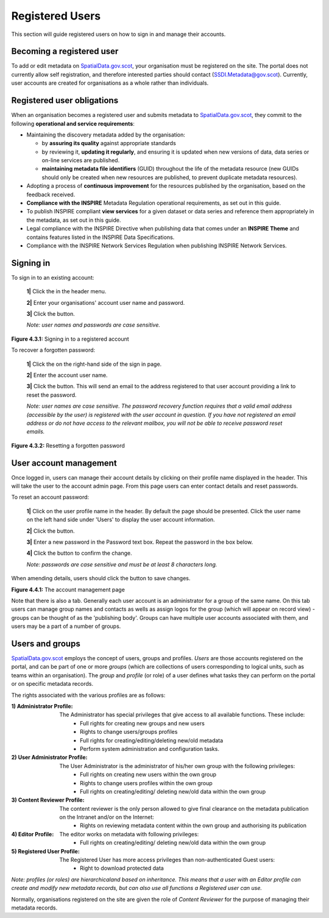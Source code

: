 Registered Users
================

This section will guide registered users on how to sign in and manage their accounts.

Becoming a registered user
--------------------------
To add or edit metadata on `SpatialData.gov.scot <https://spatialdata.gov.scot>`__, your organisation must be registered on the site. The portal does not currently allow self registration, and therefore 
interested parties should contact (`SSDI.Metadata@gov.scot <mailto:SSDI.Metadata@gov.scot>`__). Currently, user accounts are created for organisations 
as a whole rather than individuals.

Registered user obligations
---------------------------

When an organisation becomes a registered user and submits metadata to `SpatialData.gov.scot <https://spatialdata.gov.scot>`__, they commit to the following **operational and service requirements**:

-  Maintaining the discovery metadata added by the organisation:

   -  by **assuring its quality** against appropriate standards

   -  by reviewing it, **updating it regularly**, and ensuring it is updated when new versions of data, data series or on-line services are published.

   -  **maintaining metadata file identifiers** (GUID) throughout the life of the metadata resource (new GUIDs should only be created when new resources are published, to prevent duplicate metadata resources).

-  Adopting a process of **continuous improvement** for the resources published by the organisation, based on the feedback received.

-  **Compliance with the INSPIRE** Metadata Regulation operational requirements, as set out in this guide.

-  To publish INSPIRE compliant **view services** for a given dataset or data series and reference them appropriately in the metadata, as set out in this guide.

-  Legal compliance with the INSPIRE Directive when publishing data that comes under an **INSPIRE Theme** and contains features listed in the INSPIRE Data Specifications.

-  Compliance with the INSPIRE Network Services Regulation when publishing INSPIRE Network Services.

Signing in
----------

To sign in to an existing account:

	**1|** Click the |button_signin| in the header menu.

	**2|** Enter your organisations' account user name and password.
	
	**3|** Click the |button_signin_confirm| button.
	
	*Note: user names and passwords are case sensitive.*

|userdoc_fig_4_3_1_SignIn|

**Figure 4.3.1:** Signing in to a registered account	

To recover a forgotten password:

	**1|** Click the |button_signin_forgotten| on the right-hand side of the sign in page.
	
	**2|** Enter the account user name.
	
	**3|** Click the |button_signin_sendlink| button. This will send an email to the address registered to that user account providing a link to reset the password.

	*Note: user names are case sensitive. The password recovery function requires that a valid email address (accessible by the user) is registered 
	with the user account in question. If you have not registered an email address or do not have access to the relevant mailbox, you will not be 
	able to receive password reset emails.*

|userdoc_fig_4_3_2_ResetPassword|

**Figure 4.3.2:** Resetting a forgotten password

User account management
-----------------------

Once logged in, users can manage their account details by clicking on their profile name displayed in the header. This will take the user to the 
account admin page. From this page users can enter contact details and reset passwords.

To reset an account password:

	**1|** Click on the user profile name in the header. By default the |button_account_manageusers| page should be presented. Click the user name on the left hand side under 'Users' to display the user account information.
	
	**2|** Click the |button_account_resetpass| button.
	
	**3|** Enter a new password in the Password text box. Repeat the password in the box below.
	
	**4|** Click the |button_account_resetpassconfirm| button to confirm the change.
	
	*Note: passwords are case sensitive and must be at least 8 characters long.*
	
When amending details, users should click the |button_account_save| button to save changes.

|userdoc_fig_4_4_1_ManageAccount|

**Figure 4.4.1:** The account management page

Note that there is also a |button_account_managegroups| tab. Generally each user account is an administrator for a group of the same name. On this tab users can manage group names and contacts as wells as assign logos for the group (which will appear on record view) - groups can be thought of as the 'publishing body'. Groups can have multiple user accounts associated with them, and users may be a part of a number of groups.

Users and groups
----------------

`SpatialData.gov.scot <https://spatialdata.gov.scot>`__ employs the concept of users, groups and profiles. *Users* are those accounts registered on the portal, and can be part of one or more 
*groups* (which are collections of users corresponding to logical units, such as teams within an organisation). The *group* and *profile* (or role)
of a user defines what tasks they can perform on the portal or on specific metadata records.

The rights associated with the various profiles are as follows:

:1) Administrator Profile:
	The Administrator has special privileges that give access to all available functions. These include:
		- Full rights for creating new groups and new users
		- Rights to change users/groups profiles
		- Full rights for creating/editing/deleting new/old metadata
		- Perform system administration and configuration tasks.
:2) User Administrator Profile:
	The User Administrator is the administrator of his/her own group with the following privileges:
		- Full rights on creating new users within the own group
		- Rights to change users profiles within the own group
		- Full rights on creating/editing/ deleting new/old data within the own group
:3) Content Reviewer Profile:
	The content reviewer is the only person allowed to give final clearance on the metadata publication on the Intranet and/or on the Internet:
		- Rights on reviewing metadata content within the own group and authorising its publication
:4) Editor Profile:
	The editor works on metadata with following privileges:
		- Full rights on creating/editing/ deleting new/old data within the own group
:5) Registered User Profile:
	The Registered User has more access privileges than non-authenticated Guest users:
		- Right to download protected data

*Note: profiles (or roles) are hierarchicaland based on inheritance. This means that a user with an Editor profile can create and modify new 
metadata records, but can also use all functions a Registered user can use.*

Normally, organisations registered on the site are given the role of *Content Reviewer* for the purpose of managing their metadata records.

.. |userdoc_fig_4_3_1_SignIn| image:: media/userdoc_fig_4_3_1_SignIn.png
.. |userdoc_fig_4_3_2_ResetPassword| image:: media/userdoc_fig_4_3_2_ResetPassword.png
.. |userdoc_fig_4_4_1_ManageAccount| image:: media/userdoc_fig_4_4_1_ManageAccount.png
.. |button_signin| image:: media/button_signin.png
.. |button_signin_confirm| image:: media/button_signin_confirm.png
.. |button_signin_forgotten| image:: media/button_signin_forgotten.png
.. |button_signin_sendlink| image:: media/button_signin_sendlink.png
.. |button_account_manageusers| image:: media/button_account_manageusers.png
.. |button_account_managegroups| image:: media/button_account_managegroups.png
.. |button_account_resetpass| image:: media/button_account_resetpass.png
.. |button_account_resetpassconfirm| image:: media/button_account_resetpassconfirm.png
.. |button_account_save| image:: media/button_account_save.png
